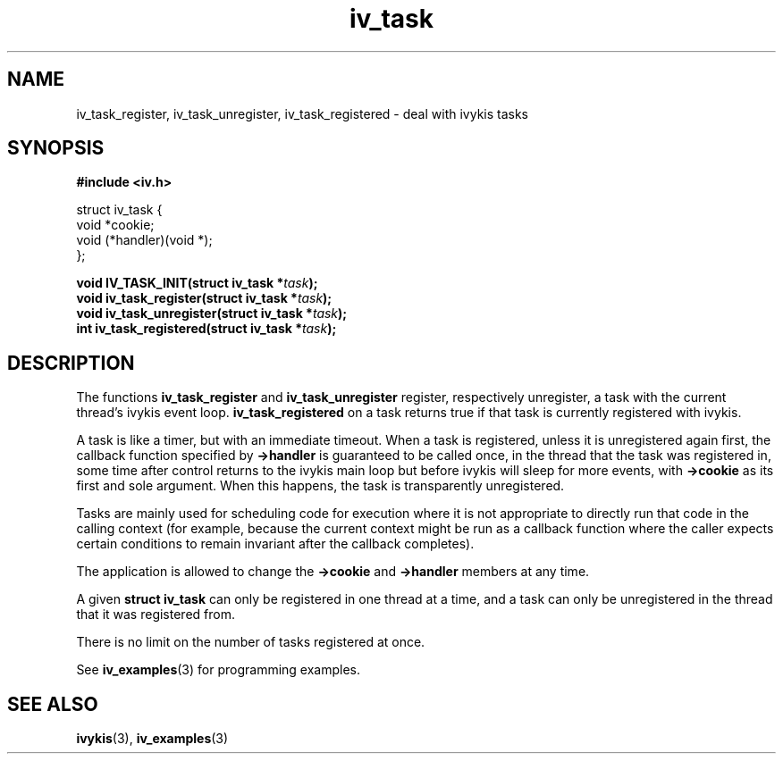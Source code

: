 .\" This man page is Copyright (C) 2003, 2010 Lennert Buytenhek.
.\" Permission is granted to distribute possibly modified copies
.\" of this page provided the header is included verbatim,
.\" and in case of nontrivial modification author and date
.\" of the modification is added to the header.
.TH iv_task 3 2010-08-15 "ivykis" "ivykis programmer's manual"
.SH NAME
iv_task_register, iv_task_unregister, iv_task_registered \- deal with ivykis tasks
.SH SYNOPSIS
.B #include <iv.h>
.sp
.nf
struct iv_task {
        void            *cookie;
        void            (*handler)(void *);
};
.fi
.sp
.BI "void IV_TASK_INIT(struct iv_task *" task ");"
.br
.BI "void iv_task_register(struct iv_task *" task ");"
.br
.BI "void iv_task_unregister(struct iv_task *" task ");"
.br
.BI "int iv_task_registered(struct iv_task *" task ");"
.br
.SH DESCRIPTION
The functions
.B iv_task_register
and
.B iv_task_unregister
register, respectively unregister, a task with the current thread's
ivykis event loop.
.B iv_task_registered
on a task returns true if that task is currently registered with ivykis.
.PP
A task is like a timer, but with an immediate timeout.  When a task
is registered, unless it is unregistered again first, the callback
function specified by
.B ->handler
is guaranteed to be called once, in the thread that the task was
registered in, some time after control returns to the ivykis main
loop but before ivykis will sleep for more events, with
.B ->cookie
as its first and sole argument.  When this happens, the task is
transparently unregistered.
.PP
Tasks are mainly used for scheduling code for execution where it is not
appropriate to directly run that code in the calling context (for
example, because the current context might be run as a callback function
where the caller expects certain conditions to remain invariant after
the callback completes).
.PP
The application is allowed to change the
.B ->cookie
and
.B ->handler
members at any time.
.PP
A given
.B struct iv_task
can only be registered in one thread at a time, and a task can only
be unregistered in the thread that it was registered from.
.PP
There is no limit on the number of tasks registered at once.
.PP
See
.BR iv_examples (3)
for programming examples.
.SH "SEE ALSO"
.BR ivykis (3),
.BR iv_examples (3)
